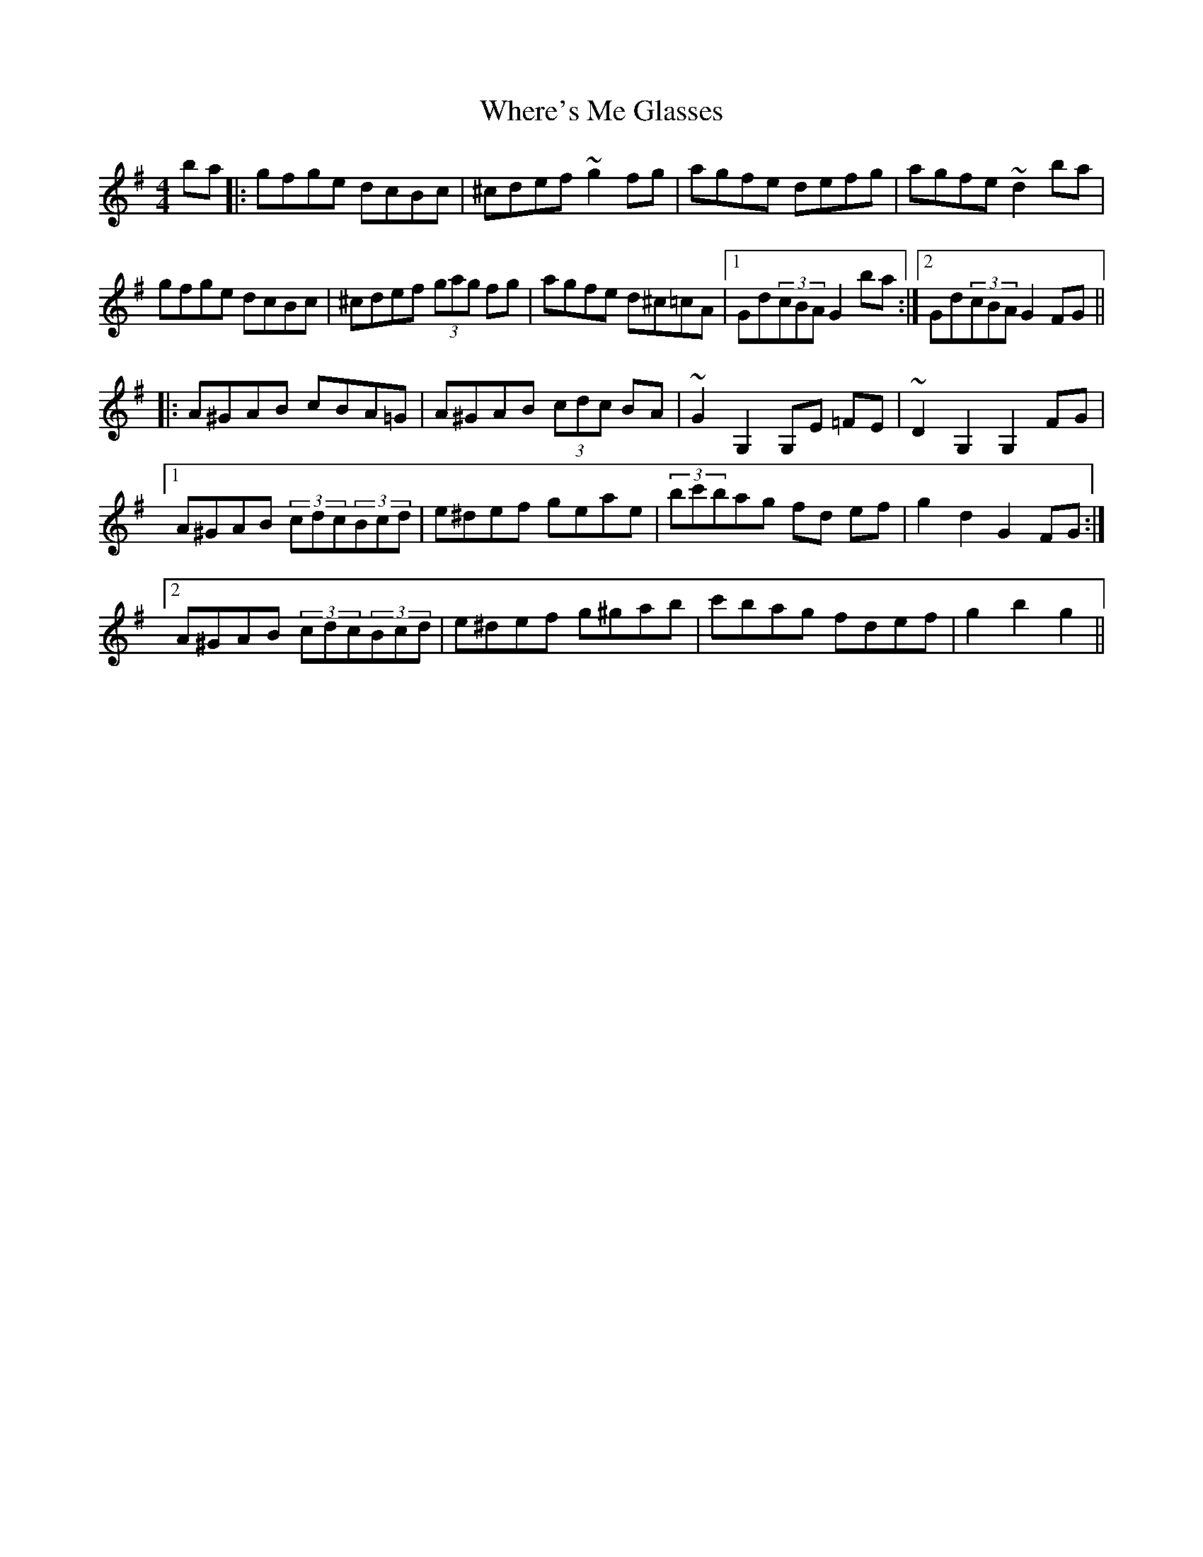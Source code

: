 X: 42601
T: Where's Me Glasses
R: hornpipe
M: 4/4
K: Gmajor
ba|:gfge dcBc|^cdef ~g2fg|agfe defg|agfe~d2ba|
gfge dcBc|^cdef (3gag fg|agfe d^c=cA|1 Gd(3cBA G2ba:|2 Gd(3cBA G2FG||
|:A^GAB cBA=G|A^GAB (3cdc BA|~G2G,2G,E =FE|~D2G,2G,2FG|
[1A^GAB (3cdc(3Bcd|e^def geae|(3bc'bag fd ef|g2d2G2FG:|
[2A^GAB (3cdc(3Bcd|e^def g^gab|c'bag fdef|g2b2g2||


